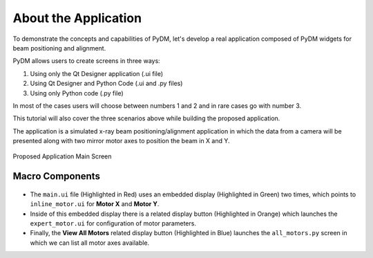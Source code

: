 .. _Application:

About the Application
=====================


To demonstrate the concepts and capabilities of PyDM, let's develop a real
application composed of PyDM widgets for beam positioning and alignment.


PyDM allows users to create screens in three ways:

#. Using only the Qt Designer application (.ui file)
#. Using Qt Designer and Python Code (.ui and .py files)
#. Using only Python code (.py file)

In most of the cases users will choose between numbers 1 and 2 and in rare cases
go with number 3.

This tutorial will also cover the three scenarios above while building the proposed
application.

The application is a simulated x-ray beam positioning/alignment application
in which the data from a camera will be presented along with two mirror motor
axes to position the beam in X and Y.

.. figure:: /_static/tutorials/action/application.png
   :scale: 100 %
   :align: center
   :alt: Tutorial Application

   Proposed Application Main Screen

.. _App Components:

Macro Components
----------------

.. figure:: /_static/tutorials/action/components.png
   :scale: 100 %
   :align: center
   :alt: Tutorial Application

- The ``main.ui`` file (Highlighted in Red) uses an embedded display
  (Highlighted in Green) two times, which points to ``inline_motor.ui`` for **Motor X**
  and **Motor Y**.

- Inside of this embedded display there is a related display button (Highlighted
  in Orange) which launches the ``expert_motor.ui`` for configuration of motor
  parameters.

- Finally, the **View All Motors** related display button (Highlighted in Blue)
  launches the ``all_motors.py`` screen in which we can list all motor axes
  available.
